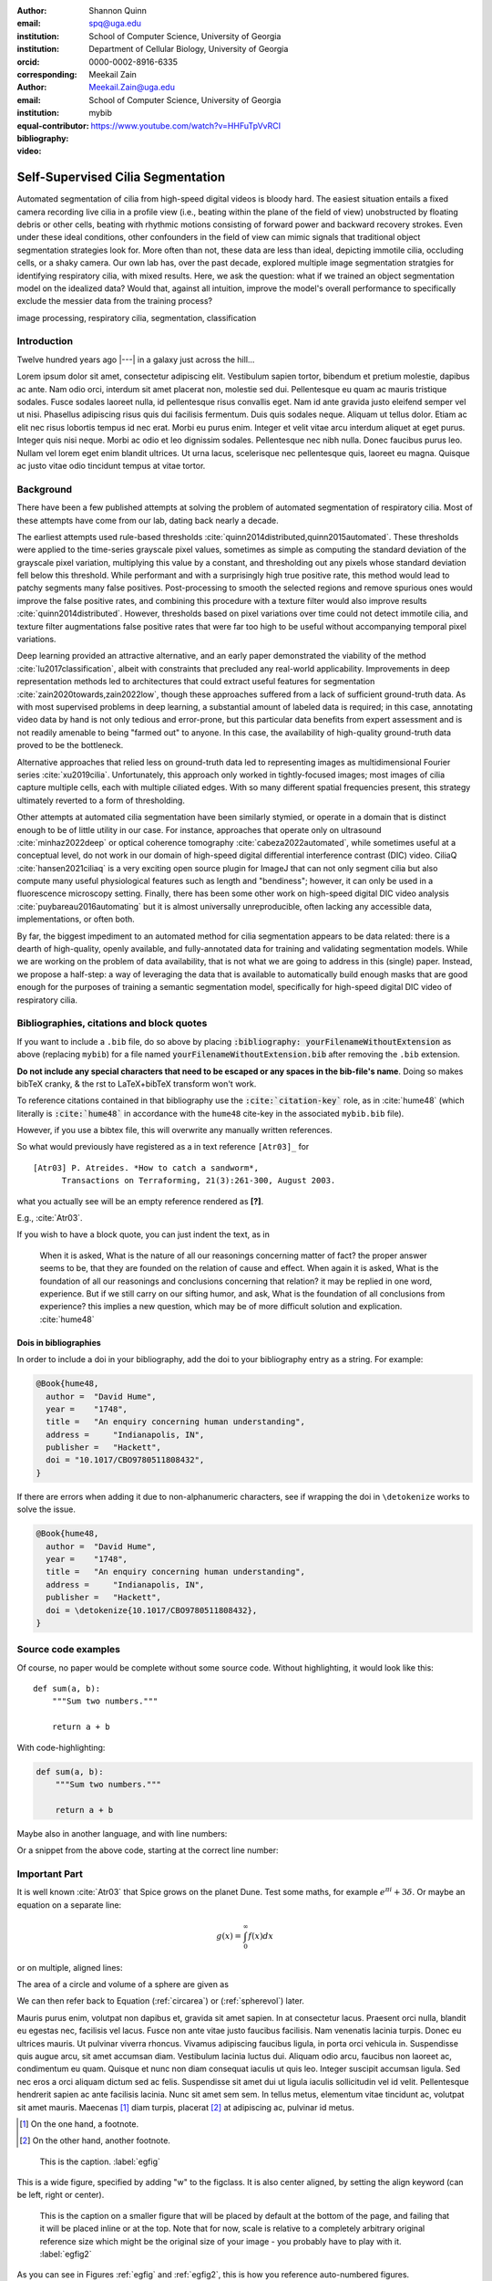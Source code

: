 :author: Shannon Quinn
:email: spq@uga.edu
:institution: School of Computer Science, University of Georgia
:institution: Department of Cellular Biology, University of Georgia
:orcid: 0000-0002-8916-6335
:corresponding:

:author: Meekail Zain
:email: Meekail.Zain@uga.edu
:institution: School of Computer Science, University of Georgia
:equal-contributor:

:bibliography: mybib

:video: https://www.youtube.com/watch?v=HHFuTpVvRCI

------------------------------------------------
Self-Supervised Cilia Segmentation
------------------------------------------------

.. class:: abstract

   Automated segmentation of cilia from high-speed digital videos is bloody hard.
   The easiest situation entails a fixed camera recording live cilia in a profile 
   view (i.e., beating within the plane of the field of view) unobstructed by 
   floating debris or other cells, beating with rhythmic motions consisting of 
   forward power and backward recovery strokes. Even under these ideal conditions,
   other confounders in the field of view can mimic signals that traditional 
   object segmentation strategies look for. More often than not, these data are
   less than ideal, depicting immotile cilia, occluding cells, or a shaky camera. 
   Our own lab has, over the past decade, explored multiple image segmentation 
   stratgies for identifying respiratory cilia, with mixed results. Here, we
   ask the question: what if we trained an object segmentation model on the
   idealized data? Would that, against all intuition, improve the model's overall
   performance to specifically exclude the messier data from the training process?

.. class:: keywords

   image processing, respiratory cilia, segmentation, classification

Introduction
------------

Twelve hundred years ago  |---| in a galaxy just across the hill...

Lorem ipsum dolor sit amet, consectetur adipiscing elit. Vestibulum sapien
tortor, bibendum et pretium molestie, dapibus ac ante. Nam odio orci, interdum
sit amet placerat non, molestie sed dui. Pellentesque eu quam ac mauris
tristique sodales. Fusce sodales laoreet nulla, id pellentesque risus convallis
eget. Nam id ante gravida justo eleifend semper vel ut nisi. Phasellus
adipiscing risus quis dui facilisis fermentum. Duis quis sodales neque. Aliquam
ut tellus dolor. Etiam ac elit nec risus lobortis tempus id nec erat. Morbi eu
purus enim. Integer et velit vitae arcu interdum aliquet at eget purus. Integer
quis nisi neque. Morbi ac odio et leo dignissim sodales. Pellentesque nec nibh
nulla. Donec faucibus purus leo. Nullam vel lorem eget enim blandit ultrices.
Ut urna lacus, scelerisque nec pellentesque quis, laoreet eu magna. Quisque ac
justo vitae odio tincidunt tempus at vitae tortor.

Background
----------

There have been a few published attempts at solving the problem of automated
segmentation of respiratory cilia. Most of these attempts have come from our 
lab, dating back nearly a decade.

The earliest attempts used rule-based thresholds :cite:`quinn2014distributed,quinn2015automated`.
These thresholds were applied to the time-series grayscale pixel values, sometimes
as simple as computing the standard deviation of the grayscale pixel variation,
multiplying this value by a constant, and thresholding out any pixels whose 
standard deviation fell below this threshold. While performant and with
a surprisingly high true positive rate, this method would lead to patchy segments
many false positives. Post-processing to smooth the selected regions and 
remove spurious ones would improve the false positive rates, and combining this
procedure with a texture filter would also improve results :cite:`quinn2014distributed`.
However, thresholds based on pixel variations over time could not detect immotile
cilia, and texture filter augmentations false positive rates that were far too 
high to be useful without accompanying temporal pixel variations.

Deep learning provided an attractive alternative, and an early paper demonstrated
the viability of the method :cite:`lu2017classification`, albeit with constraints
that precluded any real-world applicability. Improvements in deep representation
methods led to architectures that could extract useful features for segmentation
:cite:`zain2020towards,zain2022low`, though these approaches suffered from a lack
of sufficient ground-truth data. As with most supervised problems in deep learning,
a substantial amount of labeled data is required; in this case, annotating video
data by hand is not only tedious and error-prone, but this particular data benefits
from expert assessment and is not readily amenable to being "farmed out" to 
anyone. In this case, the availability of high-quality ground-truth data proved
to be the bottleneck.

Alternative approaches that relied less on ground-truth data led to representing
images as multidimensional Fourier series :cite:`xu2019cilia`. Unfortunately, 
this approach only worked in tightly-focused images; most images of cilia capture
multiple cells, each with multiple ciliated edges. With so many different spatial
frequencies present, this strategy ultimately reverted to a form of thresholding.

Other attempts at automated cilia segmentation have been similarly stymied, or
operate in a domain that is distinct enough to be of little utility in our case.
For instance, approaches that operate only on ultrasound :cite:`minhaz2022deep`
or optical coherence tomography :cite:`cabeza2022automated`, while sometimes
useful at a conceptual level, do not work in our domain of high-speed digital 
differential interference contrast (DIC) video. CiliaQ :cite:`hansen2021ciliaq` 
is a very exciting open source plugin for ImageJ that can not only segment 
cilia but also compute many useful physiological features such as length and 
"bendiness"; however, it can only be used in a fluorescence microscopy setting.
Finally, there has been some other work on high-speed digital DIC video analysis
:cite:`puybareau2016automating` but it is almost universally unreproducible,
often lacking any accessible data, implementations, or often both.

By far, the biggest impediment to an automated method for cilia segmentation appears
to be data related: there is a dearth of high-quality, openly available, and
fully-annotated data for training and validating segmentation models. While we
are working on the problem of data availability, that is not what we are going to
address in this (single) paper. Instead, we propose a half-step: a way of leveraging
the data that is available to automatically build enough masks that are good enough
for the purposes of training a semantic segmentation model, specifically for 
high-speed digital DIC video of respiratory cilia.

Bibliographies, citations and block quotes
------------------------------------------

If you want to include a ``.bib`` file, do so above by placing  :code:`:bibliography: yourFilenameWithoutExtension` as above (replacing ``mybib``) for a file named :code:`yourFilenameWithoutExtension.bib` after removing the ``.bib`` extension.

**Do not include any special characters that need to be escaped or any spaces in the bib-file's name**. Doing so makes bibTeX cranky, & the rst to LaTeX+bibTeX transform won't work.

To reference citations contained in that bibliography use the :code:`:cite:`citation-key`` role, as in :cite:`hume48` (which literally is :code:`:cite:`hume48`` in accordance with the ``hume48`` cite-key in the associated ``mybib.bib`` file).

However, if you use a bibtex file, this will overwrite any manually written references.

So what would previously have registered as a in text reference ``[Atr03]_`` for

::

     [Atr03] P. Atreides. *How to catch a sandworm*,
           Transactions on Terraforming, 21(3):261-300, August 2003.

what you actually see will be an empty reference rendered as **[?]**.

E.g., :cite:`Atr03`.


If you wish to have a block quote, you can just indent the text, as in

    When it is asked, What is the nature of all our reasonings concerning matter of fact? the proper answer seems to be, that they are founded on the relation of cause and effect. When again it is asked, What is the foundation of all our reasonings and conclusions concerning that relation? it may be replied in one word, experience. But if we still carry on our sifting humor, and ask, What is the foundation of all conclusions from experience? this implies a new question, which may be of more difficult solution and explication. :cite:`hume48`

Dois in bibliographies
++++++++++++++++++++++

In order to include a doi in your bibliography, add the doi to your bibliography
entry as a string. For example:

.. code-block:: bibtex

   @Book{hume48,
     author =  "David Hume",
     year =    "1748",
     title =   "An enquiry concerning human understanding",
     address =     "Indianapolis, IN",
     publisher =   "Hackett",
     doi = "10.1017/CBO9780511808432",
   }


If there are errors when adding it due to non-alphanumeric characters, see if
wrapping the doi in ``\detokenize`` works to solve the issue.

.. code-block:: bibtex

   @Book{hume48,
     author =  "David Hume",
     year =    "1748",
     title =   "An enquiry concerning human understanding",
     address =     "Indianapolis, IN",
     publisher =   "Hackett",
     doi = \detokenize{10.1017/CBO9780511808432},
   }

Source code examples
--------------------

Of course, no paper would be complete without some source code.  Without
highlighting, it would look like this::

   def sum(a, b):
       """Sum two numbers."""

       return a + b

With code-highlighting:

.. code-block:: python

   def sum(a, b):
       """Sum two numbers."""

       return a + b

Maybe also in another language, and with line numbers:

.. code-block:: c
   :linenos:

   int main() {
       for (int i = 0; i < 10; i++) {
           /* do something */
       }
       return 0;
   }

Or a snippet from the above code, starting at the correct line number:

.. code-block:: c
   :linenos:
   :linenostart: 2

   for (int i = 0; i < 10; i++) {
       /* do something */
   }

Important Part
--------------

It is well known :cite:`Atr03` that Spice grows on the planet Dune.  Test
some maths, for example :math:`e^{\pi i} + 3 \delta`.  Or maybe an
equation on a separate line:

.. math::

   g(x) = \int_0^\infty f(x) dx

or on multiple, aligned lines:

.. math::
   :type: eqnarray

   g(x) &=& \int_0^\infty f(x) dx \\
        &=& \ldots

The area of a circle and volume of a sphere are given as

.. math::
   :label: circarea

   A(r) = \pi r^2.

.. math::
   :label: spherevol

   V(r) = \frac{4}{3} \pi r^3

We can then refer back to Equation (:ref:`circarea`) or
(:ref:`spherevol`) later.

Mauris purus enim, volutpat non dapibus et, gravida sit amet sapien. In at
consectetur lacus. Praesent orci nulla, blandit eu egestas nec, facilisis vel
lacus. Fusce non ante vitae justo faucibus facilisis. Nam venenatis lacinia
turpis. Donec eu ultrices mauris. Ut pulvinar viverra rhoncus. Vivamus
adipiscing faucibus ligula, in porta orci vehicula in. Suspendisse quis augue
arcu, sit amet accumsan diam. Vestibulum lacinia luctus dui. Aliquam odio arcu,
faucibus non laoreet ac, condimentum eu quam. Quisque et nunc non diam
consequat iaculis ut quis leo. Integer suscipit accumsan ligula. Sed nec eros a
orci aliquam dictum sed ac felis. Suspendisse sit amet dui ut ligula iaculis
sollicitudin vel id velit. Pellentesque hendrerit sapien ac ante facilisis
lacinia. Nunc sit amet sem sem. In tellus metus, elementum vitae tincidunt ac,
volutpat sit amet mauris. Maecenas [#]_ diam turpis, placerat [#]_ at adipiscing ac,
pulvinar id metus.

.. [#] On the one hand, a footnote.
.. [#] On the other hand, another footnote.

.. figure:: figure1.png

   This is the caption. :label:`egfig`

.. figure:: figure1.png
   :align: center
   :figclass: w

   This is a wide figure, specified by adding "w" to the figclass.  It is also
   center aligned, by setting the align keyword (can be left, right or center).

.. figure:: figure1.png
   :scale: 20%
   :figclass: bht

   This is the caption on a smaller figure that will be placed by default at the
   bottom of the page, and failing that it will be placed inline or at the top.
   Note that for now, scale is relative to a completely arbitrary original
   reference size which might be the original size of your image - you probably
   have to play with it. :label:`egfig2`

As you can see in Figures :ref:`egfig` and :ref:`egfig2`, this is how you reference auto-numbered
figures.

.. table:: This is the caption for the materials table. :label:`mtable`

   +------------+----------------+
   | Material   | Units          |
   +============+================+
   | Stone      | 3              |
   +------------+----------------+
   | Water      | 12             |
   +------------+----------------+
   | Cement     | :math:`\alpha` |
   +------------+----------------+


We show the different quantities of materials required in Table
:ref:`mtable`.


.. The statement below shows how to adjust the width of a table.

.. raw:: latex

   \setlength{\tablewidth}{0.8\linewidth}


.. table:: This is the caption for the wide table.
   :class: w

   +--------+----+------+------+------+------+--------+
   | This   | is |  a   | very | very | wide | table  |
   +--------+----+------+------+------+------+--------+

Unfortunately, restructuredtext can be picky about tables, so if it simply
won't work try raw LaTeX:


.. raw:: latex

   \begin{table*}

     \begin{longtable*}{|l|r|r|r|}
     \hline
     \multirow{2}{*}{Projection} & \multicolumn{3}{c|}{Area in square miles}\tabularnewline
     \cline{2-4}
      & Large Horizontal Area & Large Vertical Area & Smaller Square Area\tabularnewline
     \hline
     Albers Equal Area  & 7,498.7 & 10,847.3 & 35.8\tabularnewline
     \hline
     Web Mercator & 13,410.0 & 18,271.4 & 63.0\tabularnewline
     \hline
     Difference & 5,911.3 & 7,424.1 & 27.2\tabularnewline
     \hline
     Percent Difference & 44\% & 41\% & 43\%\tabularnewline
     \hline
     \end{longtable*}

     \caption{Area Comparisons \DUrole{label}{quanitities-table}}

   \end{table*}

Perhaps we want to end off with a quote by Lao Tse [#]_:

  *Muddy water, let stand, becomes clear.*

.. [#] :math:`\mathrm{e^{-i\pi}}`

Customised LaTeX packages
-------------------------

Please avoid using this feature, unless agreed upon with the
proceedings editors.

::

  .. latex::
     :usepackage: somepackage

     Some custom LaTeX source here.

